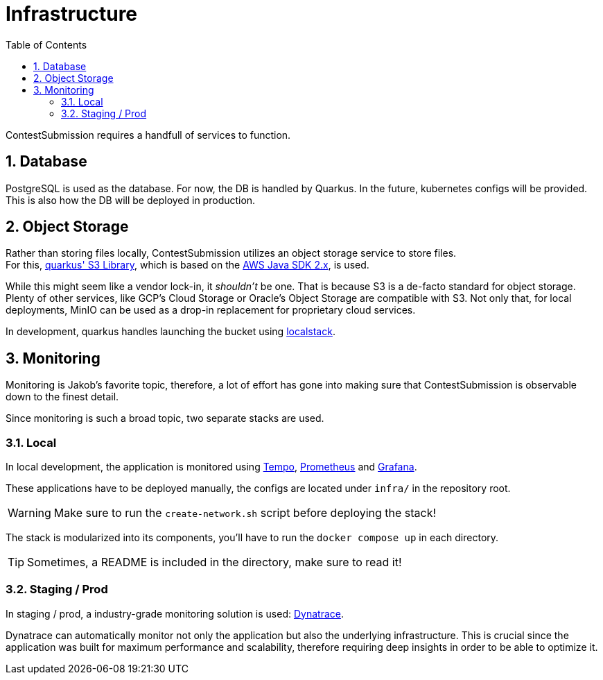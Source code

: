 :icons: font
:sectnums:    // Number all section titles
:toc: left
:experimental:

ifdef::env-github[]
:tip-caption: :bulb:
:note-caption: :information_source:
:important-caption: :heavy_exclamation_mark:
:caution-caption: :fire:
:warning-caption: :warning:
endif::[]

= Infrastructure

ContestSubmission requires a handfull of services to function.

== Database
PostgreSQL is used as the database. For now, the DB is handled by Quarkus.
In the future, kubernetes configs will be provided. This is also how the DB will be deployed in production.

== Object Storage
Rather than storing files locally, ContestSubmission utilizes an object storage service to store files. +
For this, link:https://docs.quarkiverse.io/quarkus-amazon-services/dev/amazon-s3.html[quarkus' S3 Library],
which is based on the link:https://docs.aws.amazon.com/sdk-for-java/v2/developer-guide/welcome.html[AWS Java SDK 2.x],
is used.

While this might seem like a vendor lock-in, it _shouldn't_ be one.
That is because S3 is a de-facto standard for object storage. Plenty of other services, like GCP's Cloud Storage or
Oracle's Object Storage are compatible with S3. Not only that, for local deployments, MinIO can be used as a drop-in
replacement for proprietary cloud services.

In development, quarkus handles launching the bucket using
link:https://docs.localstack.cloud/user-guide/aws/s3/[localstack].

== Monitoring
Monitoring is Jakob's favorite topic, therefore, a lot of effort has gone into making sure that ContestSubmission is
observable down to the finest detail.

Since monitoring is such a broad topic, two separate stacks are used.

=== Local
In local development, the application is monitored using link:https://grafana.com/oss/tempo/[Tempo],
link:https://prometheus.io/[Prometheus] and link:https://grafana.com/oss/grafana/[Grafana].

These applications have to be deployed manually, the configs are located under `infra/` in the repository root.

WARNING: Make sure to run the `create-network.sh` script before deploying the stack!

The stack is modularized into its components, you'll have to run the `docker compose up` in each directory.

TIP: Sometimes, a README is included in the directory, make sure to read it!

=== Staging / Prod
In staging / prod, a industry-grade monitoring solution is used: link:https://dynatrace.com[Dynatrace].

Dynatrace can automatically monitor not only the application but also the underlying infrastructure.
This is crucial since the application was built for maximum performance and scalability, therefore requiring
deep insights in order to be able to optimize it.
